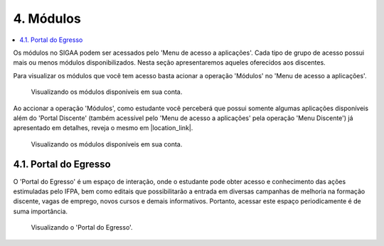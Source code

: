 4. Módulos
==========
.. contents::
  :local:

Os módulos no SIGAA podem ser acessados pelo 'Menu de acesso a aplicações'. Cada tipo de grupo de acesso possui mais ou menos módulos disponibilizados. Nesta seção apresentaremos aqueles oferecidos aos discentes.

Para visualizar os módulos que você tem acesso basta acionar a operação 'Módulos' no 'Menu de acesso a aplicações'.

.. figure:: _media/img_18.png
   :alt: Acesso a 'Módulos' no 'Menu de acesso a aplicações'.
   
   Visualizando os módulos disponíveis em sua conta.

Ao accionar a operação 'Módulos', como estudante você perceberá que possui somente algumas aplicações disponíveis além do 'Portal Discente' (também acessível pelo 'Menu de acesso a aplicações' pela operação 'Menu Discente') já apresentado em detalhes, reveja o mesmo em |location_link|.

.. |location_link| raw:: html

   <a href="sigaa.html#portal-discente">1.2. Portal Discente</a>

.. figure:: _media/img_19.png
   :alt: Acesso a 'Módulos' no 'Menu de acesso a aplicações'.
   
   Visualizando os módulos disponíveis em sua conta.

4.1. Portal do Egresso
^^^^^^^^^^^^^^^^^^^^^^

O 'Portal do Egresso' é um espaço de interação, onde o estudante pode obter acesso e conhecimento das ações estimuladas pelo IFPA, bem como editais que possibilitarão a entrada em diversas campanhas de melhoria na formação discente, vagas de emprego, novos cursos e demais informativos. Portanto, acessar este espaço periodicamente é de suma importância.

.. figure:: _media/img_20.png
   :alt: Módulo 'Portal do Egresso'.
   
   Visualizando o 'Portal do Egresso'.